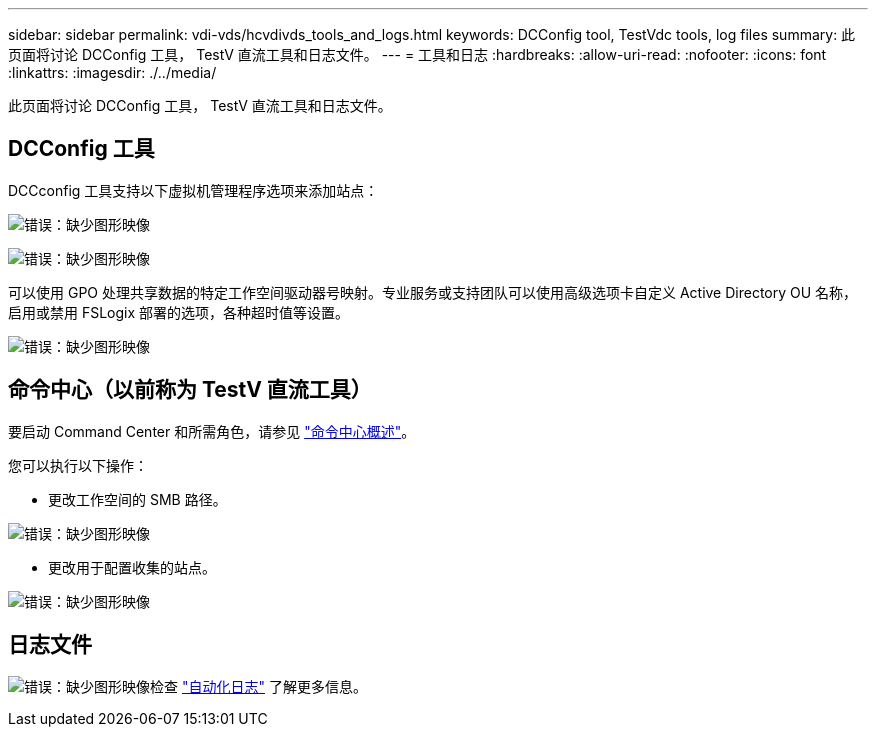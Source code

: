 ---
sidebar: sidebar 
permalink: vdi-vds/hcvdivds_tools_and_logs.html 
keywords: DCConfig tool, TestVdc tools, log files 
summary: 此页面将讨论 DCConfig 工具， TestV 直流工具和日志文件。 
---
= 工具和日志
:hardbreaks:
:allow-uri-read: 
:nofooter: 
:icons: font
:linkattrs: 
:imagesdir: ./../media/


[role="lead"]
此页面将讨论 DCConfig 工具， TestV 直流工具和日志文件。



== DCConfig 工具

DCCconfig 工具支持以下虚拟机管理程序选项来添加站点：

image:hcvdivds_image16.png["错误：缺少图形映像"]

image:hcvdivds_image17.png["错误：缺少图形映像"]

可以使用 GPO 处理共享数据的特定工作空间驱动器号映射。专业服务或支持团队可以使用高级选项卡自定义 Active Directory OU 名称，启用或禁用 FSLogix 部署的选项，各种超时值等设置。

image:hcvdivds_image18.png["错误：缺少图形映像"]



== 命令中心（以前称为 TestV 直流工具）

要启动 Command Center 和所需角色，请参见 link:https://docs.netapp.com/us-en/virtual-desktop-service/Management.command_center.overview.html#overview["命令中心概述"]。

您可以执行以下操作：

* 更改工作空间的 SMB 路径。


image:hcvdivds_image19.png["错误：缺少图形映像"]

* 更改用于配置收集的站点。


image:hcvdivds_image20.png["错误：缺少图形映像"]



== 日志文件

image:hcvdivds_image21.png["错误：缺少图形映像"]检查 link:https://docs.netapp.com/us-en/virtual-desktop-service/Troubleshooting.reviewing_vds_logs.html["自动化日志"] 了解更多信息。
